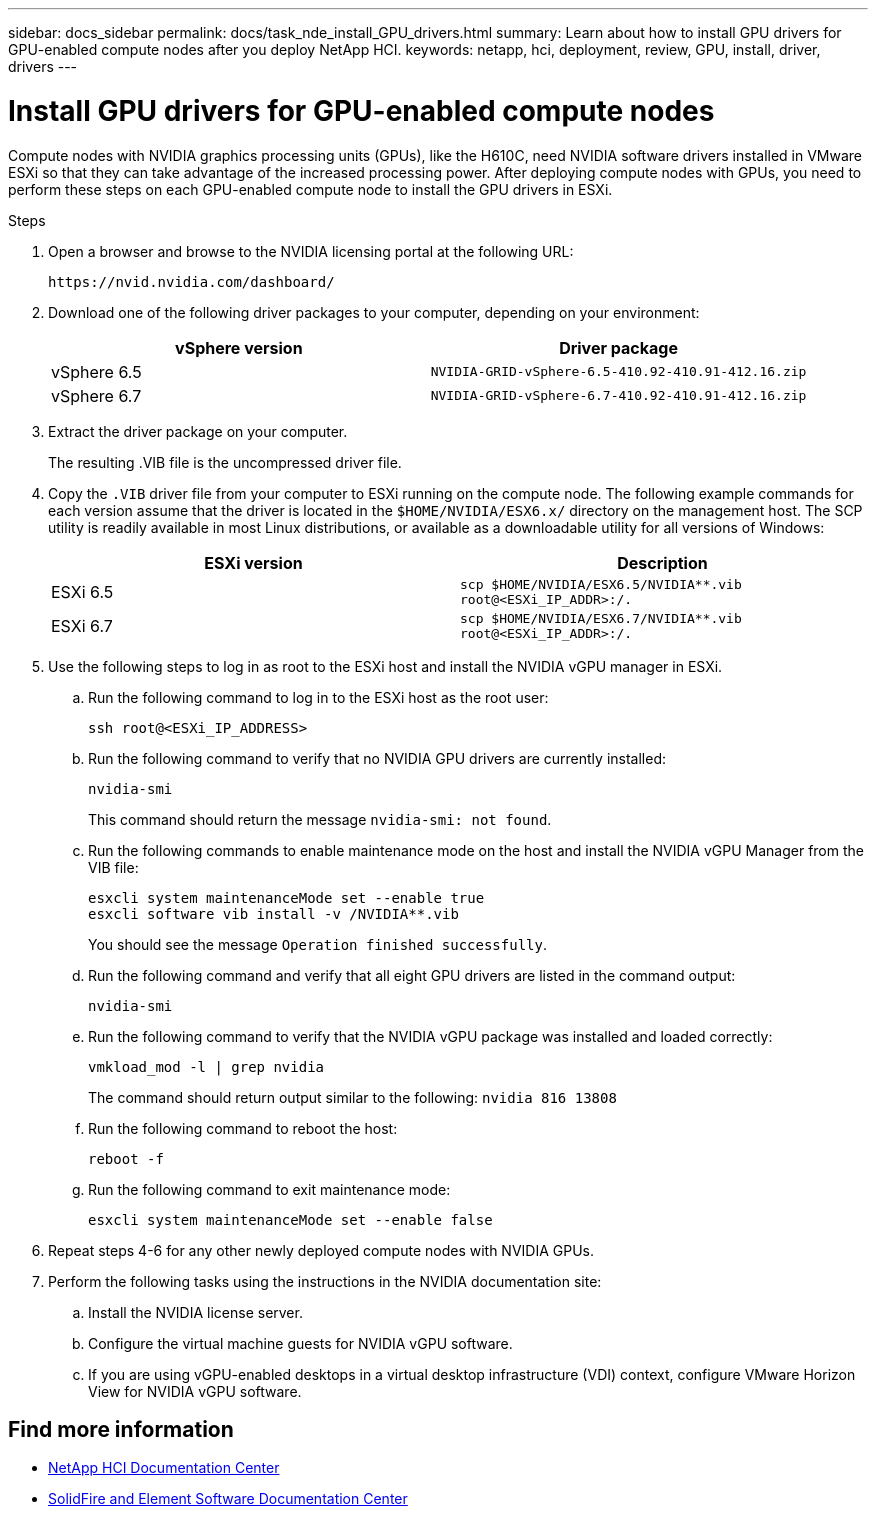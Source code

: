 ---
sidebar: docs_sidebar
permalink: docs/task_nde_install_GPU_drivers.html
summary: Learn about how to install GPU drivers for GPU-enabled compute nodes after you deploy NetApp HCI.
keywords: netapp, hci, deployment, review, GPU, install, driver, drivers
---

= Install GPU drivers for GPU-enabled compute nodes
:hardbreaks:
:nofooter:
:icons: font
:linkattrs:
:imagesdir: ../media/

[.lead]
Compute nodes with NVIDIA graphics processing units (GPUs), like the H610C, need NVIDIA software drivers installed in VMware ESXi so that they can take advantage of the increased processing power. After deploying compute nodes with GPUs, you need to perform these steps on each GPU-enabled compute node to install the GPU drivers in ESXi.

.Steps

. Open a browser and browse to the NVIDIA licensing portal at the following URL:
+
----
https://nvid.nvidia.com/dashboard/
----
. Download one of the following driver packages to your computer, depending on your environment:
+
|===
|vSphere version |Driver package

|vSphere 6.5
|`NVIDIA-GRID-vSphere-6.5-410.92-410.91-412.16.zip`

|vSphere 6.7
|`NVIDIA-GRID-vSphere-6.7-410.92-410.91-412.16.zip`
|===
.  Extract the driver package on your computer.
+
The resulting .VIB file is the uncompressed driver file.
. Copy the `.VIB` driver file from your computer to ESXi running on the compute node. The following example commands for each version assume that the driver is located in the `$HOME/NVIDIA/ESX6.x/` directory on the management host. The SCP utility is readily available in most Linux distributions, or available as a downloadable utility for all versions of Windows:
+
|===
|ESXi version |Description

|ESXi 6.5
|`scp $HOME/NVIDIA/ESX6.5/NVIDIA**.vib root@<ESXi_IP_ADDR>:/.`

|ESXi 6.7
|`scp $HOME/NVIDIA/ESX6.7/NVIDIA**.vib root@<ESXi_IP_ADDR>:/.`
|===
. Use the following steps to log in as root to the ESXi host and install the NVIDIA vGPU manager in ESXi.
.. Run the following command to log in to the ESXi host as the root user:
+
----
ssh root@<ESXi_IP_ADDRESS>
----
.. Run the following command to verify that no NVIDIA GPU drivers are currently installed:
+
----
nvidia-smi
----
+
This command should return the message `nvidia-smi: not found`.
.. Run the following commands to enable maintenance mode on the host and install the NVIDIA vGPU Manager from the VIB file:
+
----
esxcli system maintenanceMode set --enable true
esxcli software vib install -v /NVIDIA**.vib
----
+
You should see the message `Operation finished successfully`.
.. Run the following command and verify that all eight GPU drivers are listed in the command output:
+
----
nvidia-smi
----
.. Run the following command to verify that the NVIDIA vGPU package was installed and loaded correctly:
+
----
vmkload_mod -l | grep nvidia
----
+
The command should return output similar to the following: `nvidia 816 13808`
.. Run the following command to reboot the host:
+
----
reboot -f
----
.. Run the following command to exit maintenance mode:
+
----
esxcli system maintenanceMode set --enable false
----
. Repeat steps 4-6 for any other newly deployed compute nodes with NVIDIA GPUs.
. Perform the following tasks using the instructions in the NVIDIA documentation site:
.. Install the NVIDIA license server.
.. Configure the virtual machine guests for NVIDIA vGPU software.
.. If you are using vGPU-enabled desktops in a virtual desktop infrastructure (VDI) context, configure VMware Horizon View for NVIDIA vGPU software.

== Find more information
* http://docs.netapp.com/hci/index.jsp[NetApp HCI Documentation Center^]
* http://docs.netapp.com/sfe-122/index.jsp[SolidFire and Element Software Documentation Center^]
